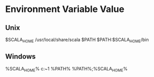 #+STARTUP: showall

* Environment	Variable	Value
** Unix	
   $SCALA_HOME	/usr/local/share/scala
   $PATH	$PATH:$SCALA_HOME/bin
** Windows
   %SCALA_HOME%	c:\Progra~1\Scala
   %PATH%	%PATH%;%SCALA_HOME%\bin
   


